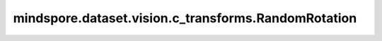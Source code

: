 mindspore.dataset.vision.c_transforms.RandomRotation
=====================================================

.. py:class:: mindspore.dataset.vision.c_transforms.RandomRotation(degrees, resample=Inter.NEAREST, expand=False, center=None, fill_value=0)

    在指定的角度范围内，随机旋转输入图像。

    **参数：**

    - **degrees** (Union[int, float, sequence]) - 旋转角度的随机选取范围。若输入单个数字，则从(-degrees, degrees)中随机生成旋转角度；若输入2元素序列，需按(min, max)顺序排列。
    - **resample** (Inter mode, optional) - 插值方式。 它可以是 [Inter.BILINEAR, Inter.NEAREST, Inter.BICUBIC] 中的任何一个，默认值：Inter.NEAREST。

      - Inter.BILINEAR，双线性插值。
      - Inter.NEAREST，最近邻插值。
      - Inter.BICUBIC，双三次插值。

    - **expand** (bool, optional) - 图像大小拓宽标志，若为True，将扩展图像大小使其足以容纳整个旋转图像；若为False或未指定，则保持输出图像与输入图像大小一致。请注意，扩展时将假设图像为中心旋转且未进行平移，默认值：False。
    - **center** (tuple, optional) - 可选的旋转中心，以图像左上角为原点，旋转中心的位置按照 (width, height) 格式指定。默认值：None，表示中心旋转。
    - **fill_value** (Union[int, tuple], optional) - 旋转图像之外区域的像素填充值。若输入3元素元组，将分别用于填充R、G、B通道；若输入整型，将以该值填充RGB通道。 `fill_value` 值必须在 [0, 255] 范围内，默认值：0。
